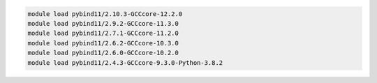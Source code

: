 .. code-block:: console

    module load pybind11/2.10.3-GCCcore-12.2.0
    module load pybind11/2.9.2-GCCcore-11.3.0
    module load pybind11/2.7.1-GCCcore-11.2.0
    module load pybind11/2.6.2-GCCcore-10.3.0
    module load pybind11/2.6.0-GCCcore-10.2.0
    module load pybind11/2.4.3-GCCcore-9.3.0-Python-3.8.2
